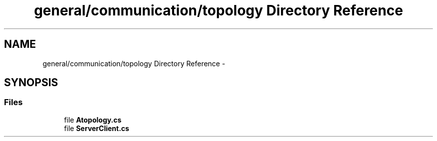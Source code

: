 .TH "general/communication/topology Directory Reference" 3 "Wed Jun 19 2013" "Sharerd-Printing" \" -*- nroff -*-
.ad l
.nh
.SH NAME
general/communication/topology Directory Reference \- 
.SH SYNOPSIS
.br
.PP
.SS "Files"

.in +1c
.ti -1c
.RI "file \fBAtopology\&.cs\fP"
.br
.ti -1c
.RI "file \fBServerClient\&.cs\fP"
.br
.in -1c
